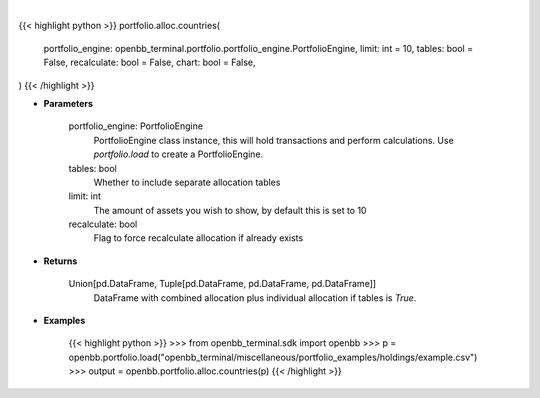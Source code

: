 .. role:: python(code)
    :language: python
    :class: highlight

|

.. raw:: html

    <h3>
    > Getting data
    </h3>

{{< highlight python >}}
portfolio.alloc.countries(
    portfolio_engine: openbb_terminal.portfolio.portfolio_engine.PortfolioEngine,
    limit: int = 10,
    tables: bool = False,
    recalculate: bool = False,
    chart: bool = False,
)
{{< /highlight >}}

.. raw:: html

    <p>
    Display portfolio country allocation compared to the benchmark
    </p>

* **Parameters**

    portfolio_engine: PortfolioEngine
        PortfolioEngine class instance, this will hold transactions and perform calculations.
        Use `portfolio.load` to create a PortfolioEngine.
    tables: bool
        Whether to include separate allocation tables
    limit: int
        The amount of assets you wish to show, by default this is set to 10
    recalculate: bool
        Flag to force recalculate allocation if already exists

* **Returns**

    Union[pd.DataFrame, Tuple[pd.DataFrame, pd.DataFrame, pd.DataFrame]]
        DataFrame with combined allocation plus individual allocation if tables is `True`.

* **Examples**

    {{< highlight python >}}
    >>> from openbb_terminal.sdk import openbb
    >>> p = openbb.portfolio.load("openbb_terminal/miscellaneous/portfolio_examples/holdings/example.csv")
    >>> output = openbb.portfolio.alloc.countries(p)
    {{< /highlight >}}
